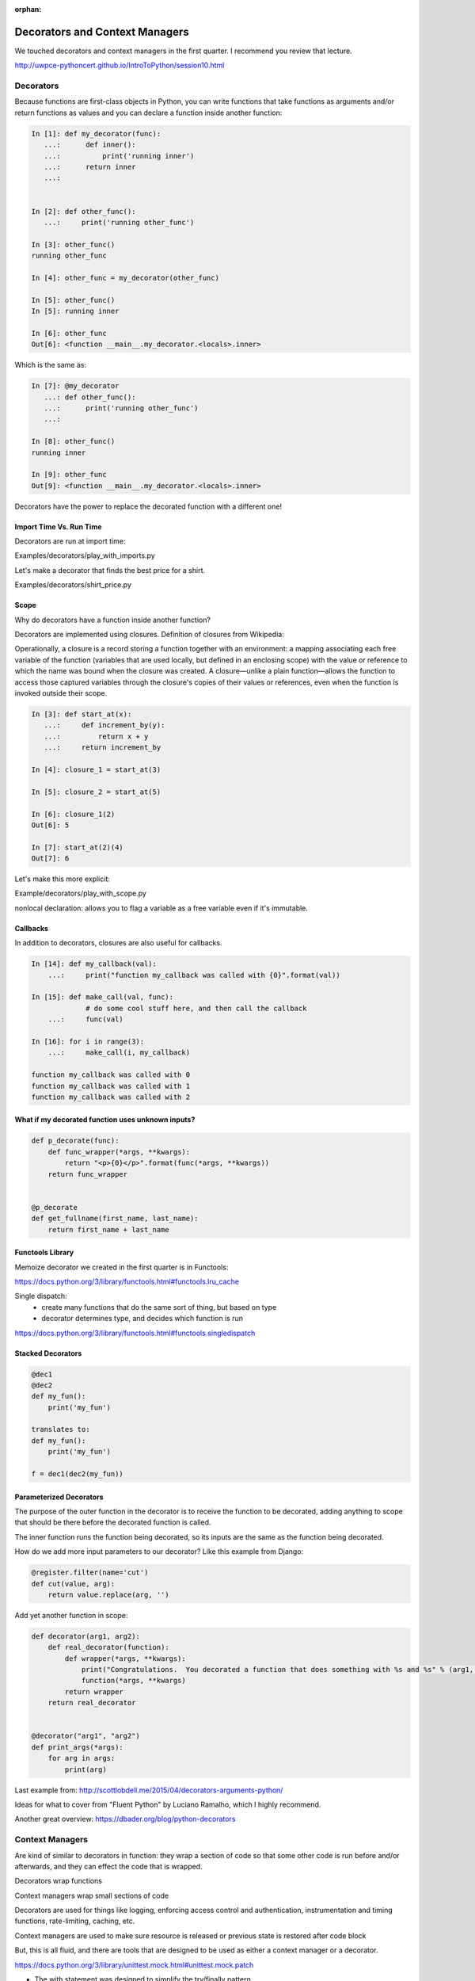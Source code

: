 :orphan:

.. _decorators:

###############################
Decorators and Context Managers
###############################


We touched decorators and context managers in the first quarter. I recommend you review that lecture.

http://uwpce-pythoncert.github.io/IntroToPython/session10.html


Decorators
**********

Because functions are first-class objects in Python, you can write functions 
that take functions as arguments and/or return functions as values and you 
can declare a function inside another function:

.. code-block:: python


    In [1]: def my_decorator(func):
       ...:      def inner():
       ...:   	     print('running inner')
       ...:      return inner
       ...:


    In [2]: def other_func():
       ...:     print('running other_func')

    In [3]: other_func()
    running other_func

    In [4]: other_func = my_decorator(other_func)

    In [5]: other_func()
    In [5]: running inner

    In [6]: other_func
    Out[6]: <function __main__.my_decorator.<locals>.inner>


Which is the same as:

.. code-block:: python
   

    In [7]: @my_decorator
       ...: def other_func():
       ...:      print('running other_func')
       ...:

    In [8]: other_func()
    running inner

    In [9]: other_func
    Out[9]: <function __main__.my_decorator.<locals>.inner>


Decorators have the power to replace the decorated function with a different one!


Import Time Vs. Run Time
------------------------

Decorators are run at import time:

Examples/decorators/play_with_imports.py


Let's make a decorator that finds the best price for a shirt.

Examples/decorators/shirt_price.py


Scope
-----

Why do decorators have a function inside another function?

Decorators are implemented using closures. Definition of closures from Wikipedia:

Operationally, a closure is a record storing a function together with an environment: a mapping associating each free variable of the function (variables that are used locally, but defined in an enclosing scope) with the value or reference to which the name was bound when the closure was created. A closure—unlike a plain function—allows the function to access those captured variables through the closure's copies of their values or references, even when the function is invoked outside their scope.


.. code-block:: python


    In [3]: def start_at(x):
       ...:     def increment_by(y):
       ...:	    return x + y
       ...:     return increment_by

    In [4]: closure_1 = start_at(3)

    In [5]: closure_2 = start_at(5)

    In [6]: closure_1(2)
    Out[6]: 5

    In [7]: start_at(2)(4)
    Out[7]: 6


Let's make this more explicit:

Example/decorators/play_with_scope.py

nonlocal declaration: allows you to flag a variable as a free variable even if it's immutable.


Callbacks
---------
In addition to decorators, closures are also useful for callbacks.

.. code-block:: python


    In [14]: def my_callback(val):
        ...:     print("function my_callback was called with {0}".format(val))

    In [15]: def make_call(val, func):
                 # do some cool stuff here, and then call the callback
        ...:     func(val)

    In [16]: for i in range(3):
        ...:     make_call(i, my_callback)

    function my_callback was called with 0
    function my_callback was called with 1
    function my_callback was called with 2
    

What if my decorated function uses unknown inputs?
--------------------------------------------------


.. code-block:: python


   def p_decorate(func):
       def func_wrapper(*args, **kwargs):
       	   return "<p>{0}</p>".format(func(*args, **kwargs))
       return func_wrapper


   @p_decorate
   def get_fullname(first_name, last_name):
       return first_name + last_name


Functools Library
-----------------

Memoize decorator we created in the first quarter is in Functools:

https://docs.python.org/3/library/functools.html#functools.lru_cache

Single dispatch: 
 - create many functions that do the same sort of thing, but based on type
 - decorator determines type, and decides which function is run

https://docs.python.org/3/library/functools.html#functools.singledispatch


Stacked Decorators
------------------


.. code-block:: python

    @dec1
    @dec2
    def my_fun():
        print('my_fun')

    translates to:
    def my_fun():
        print('my_fun')

    f = dec1(dec2(my_fun))


Parameterized Decorators
------------------------

The purpose of the outer function in the decorator is to receive the function to be decorated, adding
anything to scope that should be there before the decorated function is called.

The inner function runs the function being decorated, so its inputs are the same as the function being
decorated.

How do we add more input parameters to our decorator? Like this example from Django:


.. code-block:: python

   @register.filter(name='cut')
   def cut(value, arg):
       return value.replace(arg, '')


Add yet another function in scope:

.. code-block:: python

    def decorator(arg1, arg2):
        def real_decorator(function):
            def wrapper(*args, **kwargs):
                print("Congratulations.  You decorated a function that does something with %s and %s" % (arg1, arg2))
                function(*args, **kwargs)
            return wrapper
        return real_decorator


    @decorator("arg1", "arg2")
    def print_args(*args):
        for arg in args:
            print(arg)


Last example from: http://scottlobdell.me/2015/04/decorators-arguments-python/

Ideas for what to cover from "Fluent Python" by Luciano Ramalho, which I highly recommend.

Another great overview: https://dbader.org/blog/python-decorators

Context Managers
****************

Are kind of similar to decorators in function: they wrap a section of code so that some other code is run before and/or afterwards, and they can effect the code that is wrapped.

Decorators wrap functions

Context managers wrap small sections of code

Decorators are used for things like logging, enforcing access control and authentication, instrumentation and timing functions, rate-limiting, caching, etc. 

Context managers are used to make sure resource is released or previous state is restored after code block

But, this is all fluid, and there are tools that are designed to be used as either a context manager or a decorator.

https://docs.python.org/3/library/unittest.mock.html#unittest.mock.patch


- The with statement was designed to simplify the try/finally pattern. 
- Uses __enter__ and __exit__ for creating context manager

Therefor, just like for a try/finally block, keep the code in the context manager to the minimum that needs to be there.

Examples/decorators/context_manager.py


Contextlib Utilities
--------------------

https://docs.python.org/3/library/contextlib.html

especially check out:
https://docs.python.org/3/library/contextlib.html#examples-and-recipes


Remember Yield can be thought of as 'pause'

Having a try/finally (or a with block) around the yield is an unavoidable price of using @contextmanager, because you never know what the users of your context manager are going to do inside their with block.  - Leonardo Rochael